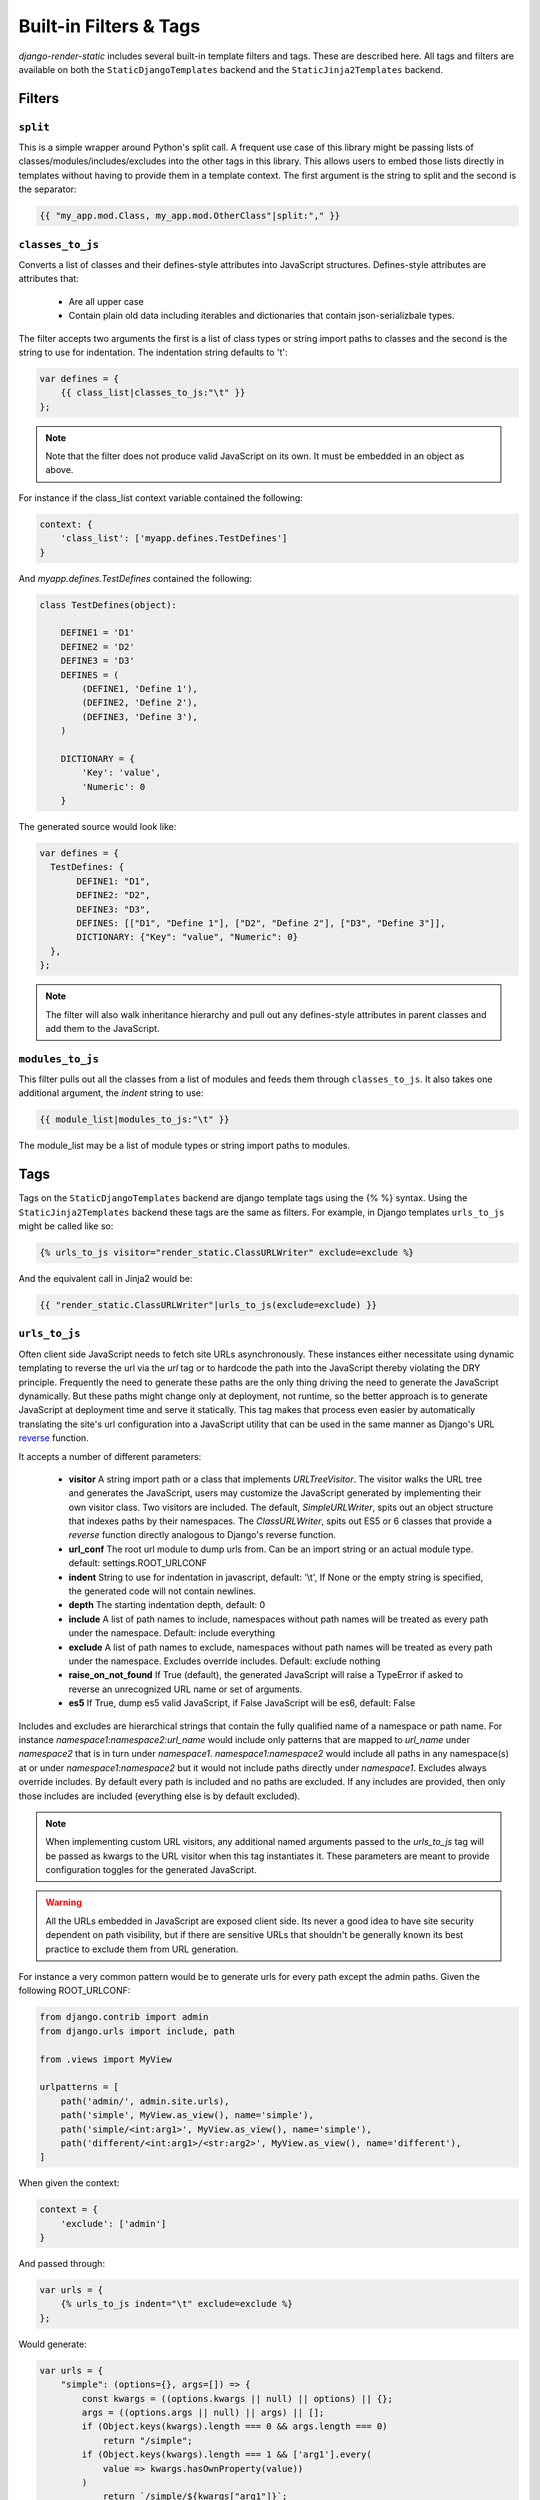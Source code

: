 .. _ref-filters_and_tags:

=======================
Built-in Filters & Tags
=======================

`django-render-static` includes several built-in template filters and tags. These are described
here. All tags and filters are available on both the ``StaticDjangoTemplates`` backend and the
``StaticJinja2Templates`` backend.

.. _filters:

Filters
-------

.. _split:

``split``
~~~~~~~~~

This is a simple wrapper around Python's split call. A frequent use case of this library might be
passing lists of classes/modules/includes/excludes into the other tags in this library. This allows
users to embed those lists directly in templates without having to provide them in a template
context. The first argument is the string to split and the second is the separator:

.. code-block:: htmldjango

    {{ "my_app.mod.Class, my_app.mod.OtherClass"|split:"," }}


.. _classes_to_js:

``classes_to_js``
~~~~~~~~~~~~~~~~~

Converts a list of classes and their defines-style attributes into JavaScript structures.
Defines-style attributes are attributes that:

    - Are all upper case
    - Contain plain old data including iterables and dictionaries that contain json-serializbale
      types.

The filter accepts two arguments the first is a list of class types or string import paths to
classes and the second is the string to use for indentation. The indentation string defaults to
'\t':

.. code-block:: js+django

    var defines = {
        {{ class_list|classes_to_js:"\t" }}
    };

.. note::
    Note that the filter does not produce valid JavaScript on its own. It must be embedded in an
    object as above.

For instance if the class_list context variable contained the following:

.. code-block:: python

    context: {
        'class_list': ['myapp.defines.TestDefines']
    }

And `myapp.defines.TestDefines` contained the following:

.. code-block:: python

    class TestDefines(object):

        DEFINE1 = 'D1'
        DEFINE2 = 'D2'
        DEFINE3 = 'D3'
        DEFINES = (
            (DEFINE1, 'Define 1'),
            (DEFINE2, 'Define 2'),
            (DEFINE3, 'Define 3'),
        )

        DICTIONARY = {
            'Key': 'value',
            'Numeric': 0
        }

The generated source would look like:

.. code-block:: javascript

    var defines = {
      TestDefines: {
           DEFINE1: "D1",
           DEFINE2: "D2",
           DEFINE3: "D3",
           DEFINES: [["D1", "Define 1"], ["D2", "Define 2"], ["D3", "Define 3"]],
           DICTIONARY: {"Key": "value", "Numeric": 0}
      },
    };

.. note::
    The filter will also walk inheritance hierarchy and pull out any defines-style attributes in
    parent classes and add them to the JavaScript.


.. _modules_to_js:

``modules_to_js``
~~~~~~~~~~~~~~~~~

This filter pulls out all the classes from a list of modules and feeds them through
``classes_to_js``. It also takes one additional argument, the `indent` string to use:

.. code-block:: htmldjango

    {{ module_list|modules_to_js:"\t" }}

The module_list may be a list of module types or string import paths to modules.


.. _tags:

Tags
----

Tags on the ``StaticDjangoTemplates`` backend are django template tags using the
{% %} syntax. Using the ``StaticJinja2Templates`` backend these tags are the same
as filters. For example, in Django templates ``urls_to_js`` might be called like so:

.. code-block:: js+django

    {% urls_to_js visitor="render_static.ClassURLWriter" exclude=exclude %}

And the equivalent call in Jinja2 would be:

.. code-block:: js+django

    {{ "render_static.ClassURLWriter"|urls_to_js(exclude=exclude) }}

..

.. _urls_to_js:

``urls_to_js``
~~~~~~~~~~~~~~

Often client side JavaScript needs to fetch site URLs asynchronously. These instances either
necessitate using dynamic templating to reverse the url via the `url` tag or to hardcode the path
into the JavaScript thereby violating the DRY principle. Frequently the need to generate these paths
are the only thing driving the need to generate the JavaScript dynamically. But these paths might
change only at deployment, not runtime, so the better approach is to generate JavaScript at
deployment time and serve it statically. This tag makes that process even easier by automatically
translating the site's url configuration into a JavaScript utility that can be used in the same
manner as Django's URL `reverse <https://docs.djangoproject.com/en/3.1/ref/urlresolvers/#reverse>`_
function.

It accepts a number of different parameters:

    - **visitor** A string import path or a class that implements `URLTreeVisitor`. The visitor
      walks the URL tree and generates the JavaScript, users may customize the JavaScript generated
      by implementing their own visitor class. Two visitors are included. The default,
      `SimpleURLWriter`, spits out an object structure that indexes paths by their namespaces. The
      `ClassURLWriter`, spits out ES5 or 6 classes that provide a `reverse` function directly
      analogous to Django's reverse function.
    - **url_conf** The root url module to dump urls from. Can be an import string or an actual
      module type. default: settings.ROOT_URLCONF
    - **indent** String to use for indentation in javascript, default: '\\t', If None or the empty
      string is specified, the generated code will not contain newlines.
    - **depth** The starting indentation depth, default: 0
    - **include** A list of path names to include, namespaces without path names will be treated as
      every path under the namespace. Default: include everything
    - **exclude** A list of path names to exclude, namespaces without path names will be treated as
      every path under the namespace. Excludes override includes. Default: exclude nothing
    - **raise_on_not_found** If True (default), the generated JavaScript will raise a TypeError if
      asked to reverse an unrecognized URL name or set of arguments.
    - **es5** If True, dump es5 valid JavaScript, if False JavaScript will be es6, default: False

Includes and excludes are hierarchical strings that contain the fully qualified name of a namespace
or path name. For instance `namespace1:namespace2:url_name` would include only patterns that are
mapped to `url_name` under `namespace2` that is in turn under `namespace1`. `namespace1:namespace2`
would include all paths in any namespace(s) at or under `namespace1:namespace2` but it would
not include paths directly under `namespace1`. Excludes always override includes. By default every
path is included and no paths are excluded. If any includes are provided, then only those includes
are included (everything else is by default excluded).

.. note::

    When implementing custom URL visitors, any additional named arguments passed to the `urls_to_js`
    tag will be passed as kwargs to the URL visitor when this tag instantiates it. These parameters
    are meant to provide configuration toggles for the generated JavaScript.

.. warning::

    All the URLs embedded in JavaScript are exposed client side. Its never a good idea to have site
    security dependent on path visibility, but if there are sensitive URLs that shouldn't be
    generally known its best practice to exclude them from URL generation.

For instance a very common pattern would be to generate urls for every path except the admin
paths. Given the following ROOT_URLCONF:

.. code-block:: python

    from django.contrib import admin
    from django.urls import include, path

    from .views import MyView

    urlpatterns = [
        path('admin/', admin.site.urls),
        path('simple', MyView.as_view(), name='simple'),
        path('simple/<int:arg1>', MyView.as_view(), name='simple'),
        path('different/<int:arg1>/<str:arg2>', MyView.as_view(), name='different'),
    ]

When given the context:

.. code-block:: python

    context = {
        'exclude': ['admin']
    }

And passed through:

.. code-block:: js+django

    var urls = {
        {% urls_to_js indent="\t" exclude=exclude %}
    };

Would generate:

.. code-block:: javascript

    var urls = {
        "simple": (options={}, args=[]) => {
            const kwargs = ((options.kwargs || null) || options) || {};
            args = ((options.args || null) || args) || [];
            if (Object.keys(kwargs).length === 0 && args.length === 0)
                return "/simple";
            if (Object.keys(kwargs).length === 1 && ['arg1'].every(
                value => kwargs.hasOwnProperty(value))
            )
                return `/simple/${kwargs["arg1"]}`;
            throw new TypeError("No reversal available for parameters at path: simple");
        },
        "different": (options={}, args=[]) => {
            const kwargs = ((options.kwargs || null) || options) || {};
            args = ((options.args || null) || args) || [];
            if (Object.keys(kwargs).length === 2 && ['arg1','arg2'].every(
                value => kwargs.hasOwnProperty(value))
            )
                return `/different/${kwargs["arg1"]}/${kwargs["arg2"]}`;
            throw new TypeError("No reversal available for parameters at path: different");
        },
    };

It is strongly encouraged as a best practice to use `path` instead of `re_path`. If an
argument requires a regex that isn't supported by the existing Django `converter` set it is very
easy to implement new ones:

.. code-block:: python

    from django.urls.converters import register_converter

    class YearConverter:
        regex = '[0-9]{4}'
        placeholder = 2000  # this attribute is used by `url_to_js` to reverse paths

        def to_python(self, value):
            return int(value)

        def to_url(self, value):
            return str(value)


    register_converter(YearConverter, 'year')

    urlpatterns = [
        path('fetch/<year:year>', YearView.as_view(), name='fetch_year')
    ]

Note the ``placeholder`` attribute. This attribute is used by `urls_to_js` to reverse paths for the
generated JavaScript. By including the attribute on your converter you ensure that anyone using your
converter will be able to run `urls_to_js` without error. And you don't even have to
include `django-render-static` as a dependency if you aren't using it! Alternatively if you're
using someone else's converter and they haven't supplied a ``placeholder`` attribute, you can
register one:

.. code-block:: python

    from render_static.placeholders import register_converter_placeholder
    register_converter_placeholder(YearConverter, 2000)

Of if you're using `re_path` instead:

.. code-block:: python

    from render_static.placeholders import register_variable_placeholder

    app_name = 'year_app'
    urlpatterns = [
        re_path(r'^fetch/(?P<year>\d{4})/$', YearView.as_view(), name='fetch_year')
    ]

    register_variable_placeholder('year', 2000, app_name=app_name)

Paths with unnamed arguments are also supported, but be kind to yourself and don't use them.
Any number of placeholders may be registered against any number of variable/app_name combinations.
When `urls_to_js` is run it won't give up until its tried all placeholders that might potentially
match the path.

`ClassURLWriter`
****************

A visitor class that produces ES5/6 JavaScript class is now included. This class is not used by
default, but should be the preferred visitor for larger, more complex URL trees - mostly because
it minifies better than the default `SimpleURLWriter`. To use the class writer:

.. code-block:: htmldjango

    {% urls_to_js visitor='render_static.ClassURLWriter' class_name='URLReverser' %}

This will generate an ES6 class by default:

.. code-block:: javascript

    class URLResolver {

        constructor(options=null) {
            this.options = options || {};
            if (this.options.hasOwnProperty("namespace")) {
                this.namespace = this.options.namespace;
                if (!this.namespace.endsWith(":")) {
                    this.namespace += ':';
                }
            } else {
                this.namespace = "";
            }
        }

        match(kwargs, args, expected) {
            if (Array.isArray(expected)) {
                return Object.keys(kwargs).length === expected.length && expected.every(
                    value => kwargs.hasOwnProperty(value)
                );
            } else if (expected) {
                return args.length === expected;
            } else {
                return Object.keys(kwargs).length === 0 && args.length === 0;
            }
        }

        reverse(qname, options={}, args=[], query={}) {
            if (this.namespace) {
                qname = `${this.namespace}${qname.replace(this.namespace+":", "")}`;
            }
            const kwargs = ((options.kwargs || null) || options) || {};
            args = ((options.args || null) || args) || [];
            query = ((options.query || null) || query) || {};
            let url = this.urls;
            for (const ns of qname.split(':')) {
                if (ns && url) { url = url.hasOwnProperty(ns) ? url[ns] : null; }
            }
            if (url) {
                let pth = url(kwargs, args);
                if (typeof pth === "string") {
                    if (Object.keys(query).length !== 0) {
                        const params = new URLSearchParams();
                        for (const [key, value] of Object.entries(query)) {
                            if (value === null || value === '')
                                continue;
                            if (Array.isArray(value))
                                value.forEach(element => params.append(key, element));
                            else
                                params.append(key, value);
                        }
                        const qryStr = params.toString();
                        if (qryStr) return `${pth.replace(/\/+$/, '')}?${qryStr}`;
                    }
                    return pth;
                }
            }
            throw new TypeError(`No reversal available for parameters at path: ${qname}`);
        }

        urls = {
            "simple": (kwargs={}, args=[]) => {
                if (this.match(kwargs, args)) { return "/simple"; }
                if (this.match(kwargs, args, ['arg1'])) { return `/simple/${kwargs["arg1"]}`; }
            },
            "different": (kwargs={}, args=[]) => {
                if (this.match(kwargs, args, ['arg1','arg2'])) {
                    return `/different/${kwargs["arg1"]}/${kwargs["arg2"]}`;
                }
            },
        }
    };


Which can be used as:

.. code-block:: javascript

    // /different/143/emma
    const urls = new URLResolver();
    urls.reverse('different', {'arg1': 143, 'arg2': 'emma'});

Note that the reverse function can take an options dictionary containing named parameters instead
of passing kwargs and args positionally:

    * **kwargs** - analogous to kwargs in Django's `reverse`
    * **args** - analogous to args in Django's `reverse`
    * **query** - optional GET query parameters for the URL string

For instance:

.. code-block:: javascript

    // /different/143/emma?intarg=0&listarg=A&listarg=B&listarg=C
    url.reverse(
        'different',
        {
            kwargs: {arg1: 143, arg2: 'emma'},
            query: {
                intarg: 0,
                listarg: ['A', 'B', 'C']
            }
        }
    );

The default `class_name` is URLResolver. Reverse should behave exactly as Django's `reverse`.

The URLResolver accepts an optional options object. This object currently supports one
parameter: `namespace` which is a default namespace that will be prepended if it is
not already present to any reverse requests made on the resolver:

.. code-block:: javascript

    const urls = new URLResolver({namespace: 'ns'});

    // now these calls are equivalent
    urls.reverse('ns:name1')
    urls.reverse('name1')
